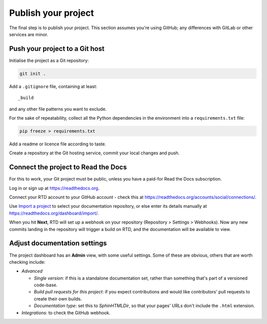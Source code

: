 ====================
Publish your project
====================

The final step is to publish your project. This section assumes you're using
GitHub; any differences with GitLab or other services are minor.


Push your project to a Git host
===============================

Initialise the project as a Git repository:

.. code-block:: bash

    git init .

Add a ``.gitignore`` file, containing at least::

    _build

and any other file patterns you want to exclude.

For the sake of repeatability, collect all the Python dependencies in the
environment into a ``requirements.txt`` file:

.. code-block:: bash

    pip freeze > requirements.txt

Add a readme or licence file according to taste.

Create a repository at the Git hosting service, commit your local changes and
push.


Connect the project to Read the Docs
====================================

For this to work, your Git project must be public, unless you have a paid-for
Read the Docs subscription.

Log in or sign up at https://readthedocs.org.

Connect your RTD account to your GitHub account - check this at
https://readthedocs.org/accounts/social/connections/.

Use `Import a project <https://readthedocs.org/dashboard/import/?>`_ to select
your documentation repository, or else enter its details manually at
https://readthedocs.org/dashboard/import/.

When you hit **Next**, RTD will set up a webhook on your repository (Repository
> Settings > Webhooks). Now any new commits landing in the repository will
trigger a build on RTD, and the documentation will be available to view.


Adjust documentation settings
=============================

The project dashboard has an **Admin** view, with some useful settings. Some of
these are obvious, others that are worth checking include:

* *Advanced*

  * *Single version*: if this is a standalone documentation set, rather than
    something that's part of a versioned code-base.
  * *Build pull requests for this project*: if you expect contributions and
    would like contributors' pull requests to create their own builds.
  * *Documentation type*: set this to *SphinHTMLDir*, so that your pages'
    URLs don't include the ``.html`` extension.

* *Integrations*: to check the GitHub webhook.

